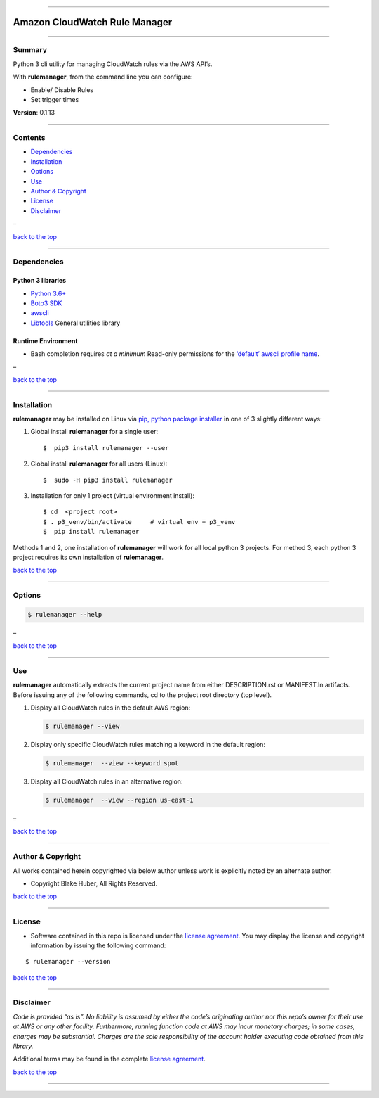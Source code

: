 --------------

Amazon CloudWatch Rule Manager
==============================

--------------

Summary
-------

Python 3 cli utility for managing CloudWatch rules via the AWS API’s.

With **rulemanager**, from the command line you can configure:

-  Enable/ Disable Rules
-  Set trigger times

**Version**: 0.1.13

--------------

Contents
--------

-  `Dependencies <##markdown-header-dependencies>`__

-  `Installation <#markdown-header-installation>`__

-  `Options <#markdown-header-options>`__

-  `Use <#markdown-header-use>`__

-  `Author & Copyright <#markdown-header-author--copyright>`__

-  `License <#markdown-header-license>`__

-  `Disclaimer <#markdown-header-disclaimer>`__

–

`back to the top <#markdown-header-amazon-cloudwatch-rule-manager>`__

--------------

Dependencies
------------

Python 3 libraries
~~~~~~~~~~~~~~~~~~

-  `Python 3.6+ <https://docs.python.org/3/>`__
-  `Boto3
   SDK <https://boto3.amazonaws.com/v1/documentation/api/latest/index.html>`__
-  `awscli <https://docs.aws.amazon.com/cli/latest/reference>`__
-  `Libtools <https://github.com/fstab50/libtools>`__ General utilities
   library

Runtime Environment
~~~~~~~~~~~~~~~~~~~

-  Bash completion requires *at a minimum* Read-only permissions for the
   `‘default’ awscli profile
   name <https://docs.aws.amazon.com/cli/latest/topic/config-vars.html?highlight=profile%20name>`__.

–

`back to the top <#markdown-header-amazon-cloudwatch-rule-manager>`__

--------------

Installation
------------

**rulemanager** may be installed on Linux via `pip, python package
installer <https://pypi.org/project/pip>`__ in one of 3 slightly
different ways:

1. Global install **rulemanager** for a single user:

   ::

      $  pip3 install rulemanager --user

2. Global install **rulemanager** for all users (Linux):

   ::

      $  sudo -H pip3 install rulemanager

3. Installation for only 1 project (virtual environment install):

   ::

      $ cd  <project root>
      $ . p3_venv/bin/activate     # virtual env = p3_venv
      $  pip install rulemanager

Methods 1 and 2, one installation of **rulemanager** will work for all
local python 3 projects. For method 3, each python 3 project requires
its own installation of **rulemanager**.

`back to the top <#markdown-header-amazon-cloudwatch-rule-manager>`__

--------------

Options
-------

.. code:: bash

   $ rulemanager --help

|help|

–

`back to the top <#markdown-header-amazon-cloudwatch-rule-manager>`__

--------------

Use
---

**rulemanager** automatically extracts the current project name from
either DESCRIPTION.rst or MANIFEST.ln artifacts. Before issuing any of
the following commands, cd to the project root directory (top level).

1. Display all CloudWatch rules in the default AWS region:

   .. code:: bash

      $ rulemanager --view

   |all rules|

2. Display only specific CloudWatch rules matching a keyword in the
   default region:

   .. code:: bash

      $ rulemanager  --view --keyword spot

   |spec rules|

3. Display all CloudWatch rules in an alternative region:

   .. code:: bash

      $ rulemanager  --view --region us-east-1

   |alt region|

–

`back to the top <#markdown-header-amazon-cloudwatch-rule-manager>`__

--------------

Author & Copyright
------------------

All works contained herein copyrighted via below author unless work is
explicitly noted by an alternate author.

-  Copyright Blake Huber, All Rights Reserved.

`back to the top <#markdown-header-amazon-cloudwatch-rule-manager>`__

--------------

License
-------

-  Software contained in this repo is licensed under the `license
   agreement <./LICENSE.md>`__. You may display the license and
   copyright information by issuing the following command:

::

   $ rulemanager --version

.. raw:: html

   <p align="center">

.. raw:: html

   </p>

`back to the top <#markdown-header-amazon-cloudwatch-rule-manager>`__

--------------

Disclaimer
----------

*Code is provided “as is”. No liability is assumed by either the code’s
originating author nor this repo’s owner for their use at AWS or any
other facility. Furthermore, running function code at AWS may incur
monetary charges; in some cases, charges may be substantial. Charges are
the sole responsibility of the account holder executing code obtained
from this library.*

Additional terms may be found in the complete `license
agreement <./LICENSE.md>`__.

`back to the top <#markdown-header-amazon-cloudwatch-rule-manager>`__

--------------

.. |help| image:: ./assets/help-menu.png
   :target: http://images.awspros.world/rulemanager/help-menu.png
.. |all rules| image:: ./assets/rules-table-all.png
   :target: http://images.awspros.world/rulemanager/rules-table-all.png
.. |spec rules| image:: ./assets/rules-table-keyword.png
   :target: http://images.awspros.world/rulemanager/rules-table-keyword.png
.. |alt region| image:: ./assets/rules-table-region.png
   :target: http://images.awspros.world/rulemanager/rules-table-region.png
